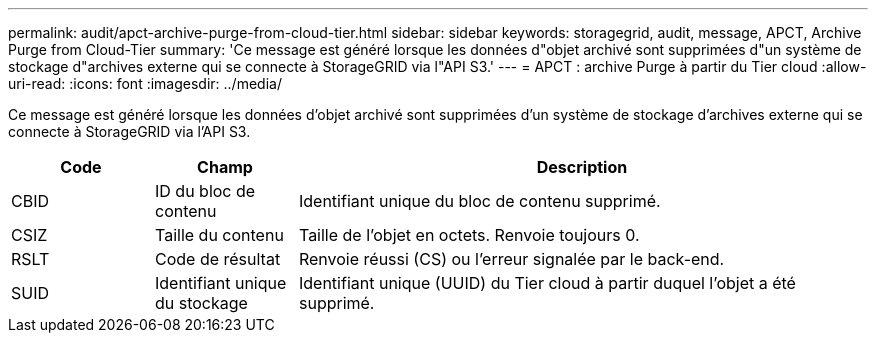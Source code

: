 ---
permalink: audit/apct-archive-purge-from-cloud-tier.html 
sidebar: sidebar 
keywords: storagegrid, audit, message, APCT, Archive Purge from Cloud-Tier 
summary: 'Ce message est généré lorsque les données d"objet archivé sont supprimées d"un système de stockage d"archives externe qui se connecte à StorageGRID via l"API S3.' 
---
= APCT : archive Purge à partir du Tier cloud
:allow-uri-read: 
:icons: font
:imagesdir: ../media/


[role="lead"]
Ce message est généré lorsque les données d'objet archivé sont supprimées d'un système de stockage d'archives externe qui se connecte à StorageGRID via l'API S3.

[cols="1a,1a,4a"]
|===
| Code | Champ | Description 


 a| 
CBID
 a| 
ID du bloc de contenu
 a| 
Identifiant unique du bloc de contenu supprimé.



 a| 
CSIZ
 a| 
Taille du contenu
 a| 
Taille de l'objet en octets. Renvoie toujours 0.



 a| 
RSLT
 a| 
Code de résultat
 a| 
Renvoie réussi (CS) ou l'erreur signalée par le back-end.



 a| 
SUID
 a| 
Identifiant unique du stockage
 a| 
Identifiant unique (UUID) du Tier cloud à partir duquel l'objet a été supprimé.

|===